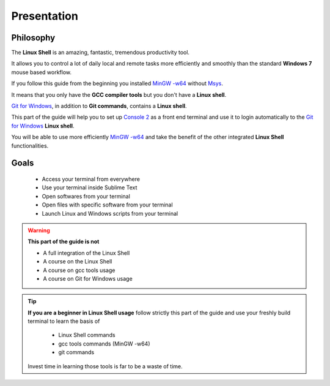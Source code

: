 Presentation
============

Philosophy
----------

The **Linux Shell** is an amazing, fantastic, tremendous productivity tool. 

It allows you to control a lot of daily local and remote tasks more efficiently and smoothly than the standard **Windows 7** mouse based workflow.

If you follow this guide from the beginning you installed `MinGW -w64`_ without `Msys`_.

It means that you only have the **GCC compiler tools** but you don't have a **Linux shell**.

`Git for Windows`_, in addition to **Git commands**, contains a **Linux shell**.

This part of the guide will help you to set up `Console 2`_ as a front end terminal and use it to login automatically to the `Git for Windows`_ **Linux shell**.

You will be able to use more efficiently `MinGW -w64`_ and take the benefit of the other integrated **Linux Shell** functionalities.

Goals
-----

    * Access your terminal from everywhere
    * Use your terminal inside Sublime Text
    * Open softwares from your terminal
    * Open files with specific software from your terminal
    * Launch Linux and Windows scripts from your terminal 

.. warning:: **This part of the guide is not**

    * A full integration of the Linux Shell
    * A course on the Linux Shell
    * A course on gcc tools usage
    * A course on Git for Windows usage
 
.. tip:: **If you are a beginner in Linux Shell usage** follow strictly this part of the guide and use your freshly build terminal to learn the basis of

    * Linux Shell commands
    * gcc tools commands (MinGW -w64)
    * git commands

 Invest time in learning those tools is far to be a waste of time.  
 
 
 .. _MinGW -w64: http://mingw-w64.sourceforge.net/
.. _Msys: http://www.mingw.org/wiki/MSYS
.. _Git for Windows: http://msysgit.github.io/
.. _Console 2: http://sourceforge.net/projects/console/
